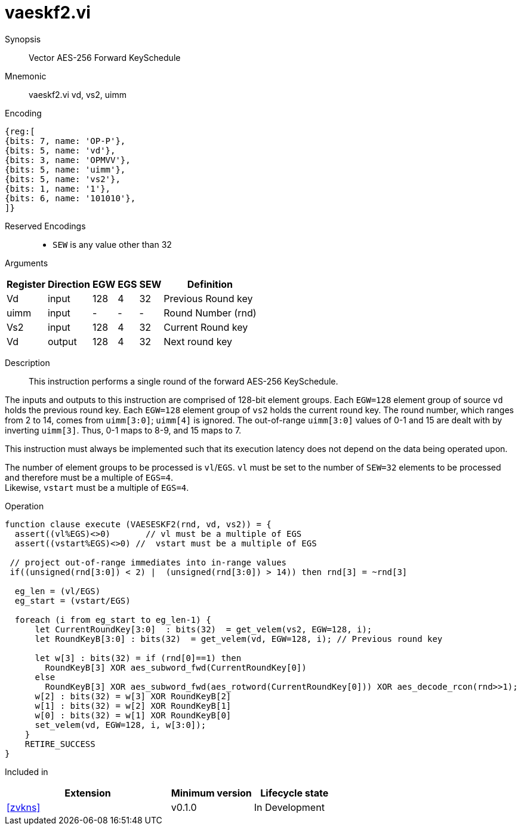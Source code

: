 [[insns-vaeskf2, Vector AES-256 Forward KeySchedule]]
= vaeskf2.vi

Synopsis::
Vector AES-256 Forward KeySchedule

Mnemonic::
vaeskf2.vi vd, vs2, uimm

Encoding::
[wavedrom, , svg]
....
{reg:[
{bits: 7, name: 'OP-P'},
{bits: 5, name: 'vd'},
{bits: 3, name: 'OPMVV'},
{bits: 5, name: 'uimm'},
{bits: 5, name: 'vs2'},
{bits: 1, name: '1'},
{bits: 6, name: '101010'},
]}
....
Reserved Encodings::
* `SEW` is any value other than 32

Arguments::

[%autowidth]
[%header,cols="4,2,2,2,2,2"]
|===
|Register
|Direction
|EGW
|EGS 
|SEW
|Definition

| Vd   | input  | 128  | 4 | 32 | Previous Round key
| uimm | input  | -    | - | -  | Round Number (rnd)
| Vs2  | input  | 128  | 4 | 32 | Current Round key
| Vd   | output | 128  | 4 | 32 | Next round key
|===

Description:: 
This instruction performs a single round of the forward AES-256 KeySchedule.

The inputs and outputs to this instruction are comprised of 128-bit element groups.
Each `EGW=128` element group of source `vd` holds the previous round key.
Each `EGW=128` element group of `vs2` holds the current round key.
The round number, which ranges from 2 to 14, comes from `uimm[3:0]`;
`uimm[4]` is ignored.
The out-of-range `uimm[3:0]` values of 0-1 and 15 are dealt with by
inverting `uimm[3]`. Thus, 0-1 maps to 8-9, and 15 maps to 7.

This instruction must always be implemented such that its execution latency does not
depend on the data being operated upon. 

The number of element groups to be processed is `vl`/`EGS`.
`vl` must be set to the number of `SEW=32` elements to be processed and 
therefore must be a multiple of `EGS=4`. + 
Likewise, `vstart` must be a multiple of `EGS=4`.

Operation::
[source,Sail]
--
function clause execute (VAESESKF2(rnd, vd, vs2)) = {
  assert((vl%EGS)<>0)       // vl must be a multiple of EGS
  assert((vstart%EGS)<>0) //  vstart must be a multiple of EGS

 // project out-of-range immediates into in-range values
 if((unsigned(rnd[3:0]) < 2) |  (unsigned(rnd[3:0]) > 14)) then rnd[3] = ~rnd[3]

  eg_len = (vl/EGS)
  eg_start = (vstart/EGS)

  foreach (i from eg_start to eg_len-1) {
      let CurrentRoundKey[3:0]  : bits(32)  = get_velem(vs2, EGW=128, i);
      let RoundKeyB[3:0] : bits(32)  = get_velem(vd, EGW=128, i); // Previous round key

      let w[3] : bits(32) = if (rnd[0]==1) then
        RoundKeyB[3] XOR aes_subword_fwd(CurrentRoundKey[0])
      else
        RoundKeyB[3] XOR aes_subword_fwd(aes_rotword(CurrentRoundKey[0])) XOR aes_decode_rcon(rnd>>1);
      w[2] : bits(32) = w[3] XOR RoundKeyB[2]
      w[1] : bits(32) = w[2] XOR RoundKeyB[1]
      w[0] : bits(32) = w[1] XOR RoundKeyB[0]
      set_velem(vd, EGW=128, i, w[3:0]);
    }
    RETIRE_SUCCESS
}
--

Included in::
[%header,cols="4,2,2"]
|===
|Extension
|Minimum version
|Lifecycle state

| <<zvkns>>
| v0.1.0
| In Development
|===

